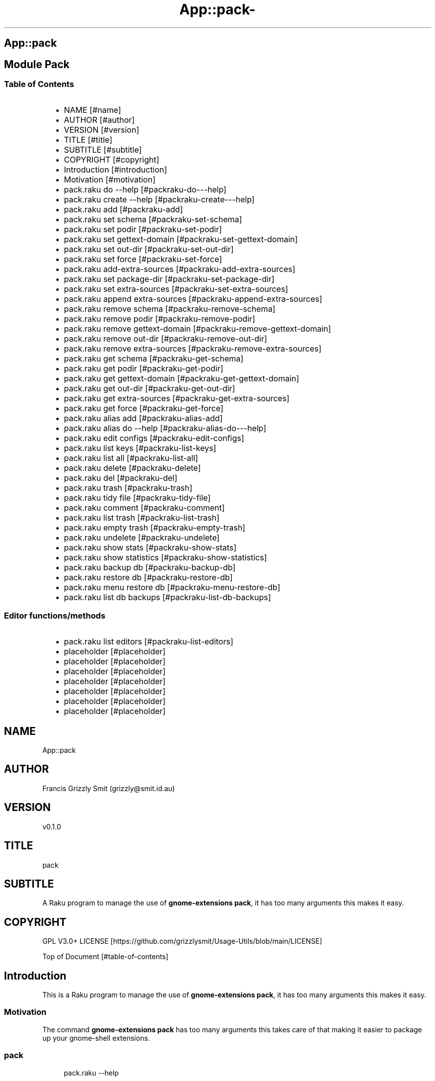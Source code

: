 .\" Automatically generated by Pod::To::Man 1.2.1
.\"
.pc
.TH App::pack- 1 "2025-07-05" "rakudo (2025.05)" "User Contributed Raku Documentation"
.SH App::pack
.SH Module Pack
.SS Table of Contents
.RS 2n
.IP \(bu 2m
NAME [#name]
.RE
.RS 2n
.IP \(bu 2m
AUTHOR [#author]
.RE
.RS 2n
.IP \(bu 2m
VERSION [#version]
.RE
.RS 2n
.IP \(bu 2m
TITLE [#title]
.RE
.RS 2n
.IP \(bu 2m
SUBTITLE [#subtitle]
.RE
.RS 2n
.IP \(bu 2m
COPYRIGHT [#copyright]
.RE
.RS 2n
.IP \(bu 2m
Introduction [#introduction]
.RE
.RS 2n
.IP \(bu 2m
Motivation [#motivation]
.RE
.RS 2n
.IP \(bu 2m
pack\&.raku do \-\-help [#packraku-do---help]
.RE
.RS 2n
.IP \(bu 2m
pack\&.raku create \-\-help [#packraku-create---help]
.RE
.RS 2n
.IP \(bu 2m
pack\&.raku add [#packraku-add]
.RE
.RS 2n
.IP \(bu 2m
pack\&.raku set schema [#packraku-set-schema]
.RE
.RS 2n
.IP \(bu 2m
pack\&.raku set podir [#packraku-set-podir]
.RE
.RS 2n
.IP \(bu 2m
pack\&.raku set gettext\-domain [#packraku-set-gettext-domain]
.RE
.RS 2n
.IP \(bu 2m
pack\&.raku set out\-dir [#packraku-set-out-dir]
.RE
.RS 2n
.IP \(bu 2m
pack\&.raku set force [#packraku-set-force]
.RE
.RS 2n
.IP \(bu 2m
pack\&.raku add\-extra\-sources [#packraku-add-extra-sources]
.RE
.RS 2n
.IP \(bu 2m
pack\&.raku set package\-dir [#packraku-set-package-dir]
.RE
.RS 2n
.IP \(bu 2m
pack\&.raku set extra\-sources [#packraku-set-extra-sources]
.RE
.RS 2n
.IP \(bu 2m
pack\&.raku append extra\-sources [#packraku-append-extra-sources]
.RE
.RS 2n
.IP \(bu 2m
pack\&.raku remove schema [#packraku-remove-schema]
.RE
.RS 2n
.IP \(bu 2m
pack\&.raku remove podir [#packraku-remove-podir]
.RE
.RS 2n
.IP \(bu 2m
pack\&.raku remove gettext\-domain [#packraku-remove-gettext-domain]
.RE
.RS 2n
.IP \(bu 2m
pack\&.raku remove out\-dir [#packraku-remove-out-dir]
.RE
.RS 2n
.IP \(bu 2m
pack\&.raku remove extra\-sources [#packraku-remove-extra-sources]
.RE
.RS 2n
.IP \(bu 2m
pack\&.raku get schema [#packraku-get-schema]
.RE
.RS 2n
.IP \(bu 2m
pack\&.raku get podir [#packraku-get-podir]
.RE
.RS 2n
.IP \(bu 2m
pack\&.raku get gettext\-domain [#packraku-get-gettext-domain]
.RE
.RS 2n
.IP \(bu 2m
pack\&.raku get out\-dir [#packraku-get-out-dir]
.RE
.RS 2n
.IP \(bu 2m
pack\&.raku get extra\-sources [#packraku-get-extra-sources]
.RE
.RS 2n
.IP \(bu 2m
pack\&.raku get force [#packraku-get-force]
.RE
.RS 2n
.IP \(bu 2m
pack\&.raku alias add [#packraku-alias-add]
.RE
.RS 2n
.IP \(bu 2m
pack\&.raku alias do \-\-help [#packraku-alias-do---help]
.RE
.RS 2n
.IP \(bu 2m
pack\&.raku edit configs [#packraku-edit-configs]
.RE
.RS 2n
.IP \(bu 2m
pack\&.raku list keys [#packraku-list-keys]
.RE
.RS 2n
.IP \(bu 2m
pack\&.raku list all [#packraku-list-all]
.RE
.RS 2n
.IP \(bu 2m
pack\&.raku delete [#packraku-delete]
.RE
.RS 2n
.IP \(bu 2m
pack\&.raku del [#packraku-del]
.RE
.RS 2n
.IP \(bu 2m
pack\&.raku trash [#packraku-trash]
.RE
.RS 2n
.IP \(bu 2m
pack\&.raku tidy file [#packraku-tidy-file]
.RE
.RS 2n
.IP \(bu 2m
pack\&.raku comment [#packraku-comment]
.RE
.RS 2n
.IP \(bu 2m
pack\&.raku list trash [#packraku-list-trash]
.RE
.RS 2n
.IP \(bu 2m
pack\&.raku empty trash [#packraku-empty-trash]
.RE
.RS 2n
.IP \(bu 2m
pack\&.raku undelete [#packraku-undelete]
.RE
.RS 2n
.IP \(bu 2m
pack\&.raku show stats [#packraku-show-stats]
.RE
.RS 2n
.IP \(bu 2m
pack\&.raku show statistics [#packraku-show-statistics]
.RE
.RS 2n
.IP \(bu 2m
pack\&.raku backup db [#packraku-backup-db]
.RE
.RS 2n
.IP \(bu 2m
pack\&.raku restore db [#packraku-restore-db]
.RE
.RS 2n
.IP \(bu 2m
pack\&.raku menu restore db [#packraku-menu-restore-db]
.RE
.RS 2n
.IP \(bu 2m
pack\&.raku list db backups [#packraku-list-db-backups]
.RE
.SS Editor functions/methods
.RS 2n
.IP \(bu 2m
pack\&.raku list editors [#packraku-list-editors]
.RE
.RS 2n
.IP \(bu 2m
placeholder [#placeholder]
.RE
.RS 2n
.IP \(bu 2m
placeholder [#placeholder]
.RE
.RS 2n
.IP \(bu 2m
placeholder [#placeholder]
.RE
.RS 2n
.IP \(bu 2m
placeholder [#placeholder]
.RE
.RS 2n
.IP \(bu 2m
placeholder [#placeholder]
.RE
.RS 2n
.IP \(bu 2m
placeholder [#placeholder]
.RE
.RS 2n
.IP \(bu 2m
placeholder [#placeholder]
.RE
.SH "NAME"
App::pack 
.SH "AUTHOR"
Francis Grizzly Smit (grizzly@smit\&.id\&.au)
.SH "VERSION"
v0\&.1\&.0
.SH "TITLE"
pack
.SH "SUBTITLE"
A Raku program to manage the use of \fBgnome\-extensions pack\fR, it has too many arguments this makes it easy\&.
.SH "COPYRIGHT"
GPL V3\&.0+ LICENSE [https://github.com/grizzlysmit/Usage-Utils/blob/main/LICENSE]

Top of Document [#table-of-contents]
.SH Introduction

This is a Raku program to manage the use of \fBgnome\-extensions pack\fR, it has too many arguments this makes it easy\&. 
.SS Motivation

The command \fBgnome\-extensions pack\fR has too many arguments this takes care of that making it easier to package up your gnome\-shell extensions\&. 
.SS pack

.RS 4m
.EX
pack\&.raku \-\-help

Usage:
  pack\&.raku do <dir>  [<dirs> \&.\&.\&.] [\-f|\-\-force] [\-c|\-\-command=<Str>] [\-q|\-\-quiet|\-\-silent]
  pack\&.raku create <package\-dir>  [<extra\-sources> \&.\&.\&.] [\-s|\-\-schema=<Str>] [\-p|\-\-podir=<Str>] [\-g|\-\-gettext\-domain=<Str>] [\-o|\-\-out\-dir=<Str>] [\-f|\-\-force]
  pack\&.raku add <package\-dir>  [<extra\-sources> \&.\&.\&.] [\-s|\-\-schema=<Str>] [\-p|\-\-podir=<Str>] [\-g|\-\-gettext\-domain=<Str>] [\-o|\-\-out\-dir=<Str>] [\-f|\-\-force] [\-F|\-\-stomp\-force] [\-S|\-\-stomp]
  pack\&.raku set schema <package\-dir> <schema\-value>
  pack\&.raku set podir <package\-dir> <podir\-value>
  pack\&.raku set gettext\-domain <package\-dir> <gettext\-domain\-value>
  pack\&.raku set out\-dir <package\-dir> <out\-dir\-value>
  pack\&.raku set force <package\-dir> <force\-value>
  pack\&.raku add\-extra\-sources <package\-dir>  [<extra\-sources> \&.\&.\&.]
  pack\&.raku set package\-dir <package\-dir> <package\-dir\-value>
  pack\&.raku set extra\-sources <package\-dir>  [<extra\-sources> \&.\&.\&.]
  pack\&.raku append extra\-sources <package\-dir>  [<extra\-sources> \&.\&.\&.]
  pack\&.raku remove schema <package\-dir>
  pack\&.raku remove podir <package\-dir>
  pack\&.raku remove gettext\-domain <package\-dir>
  pack\&.raku remove out\-dir <package\-dir>
  pack\&.raku remove extra\-sources <package\-dir>
  pack\&.raku get schema <package\-dir>
  pack\&.raku get podir <package\-dir>
  pack\&.raku get gettext\-domain <package\-dir>
  pack\&.raku get out\-dir <package\-dir>
  pack\&.raku get extra\-sources <package\-dir>
  pack\&.raku get force <package\-dir>
  pack\&.raku get package\-dir <package\-dir>
  pack\&.raku alias add <key> <target>   [\-s|\-\-set|\-\-force] [\-c|\-\-comment=<Str>]
  pack\&.raku alias do <key>  [<keys> \&.\&.\&.] [\-f|\-\-force] [\-c|\-\-command=<Str>] [\-q|\-\-quiet|\-\-silent]
  pack\&.raku edit configs
  pack\&.raku list keys  [<prefix>]  [\-c|\-\-color|\-\-colour] [\-s|\-\-syntax] [\-l|\-\-page\-length[=Int]] [\-p|\-\-pattern=<Str>] [\-e|\-\-ecma\-pattern=<Str>]
  pack\&.raku list all  [<prefix>]  [\-c|\-\-color|\-\-colour] [\-s|\-\-syntax] [\-l|\-\-page\-length[=Int]] [\-p|\-\-pattern=<Str>] [\-e|\-\-ecma\-pattern=<Str>]
  pack\&.raku delete   [<keys> \&.\&.\&.] [\-d|\-\-delete|\-\-do\-not\-trash]
  pack\&.raku del   [<keys> \&.\&.\&.] [\-d|\-\-delete|\-\-do\-not\-trash]
  pack\&.raku trash   [<keys> \&.\&.\&.]
  pack\&.raku tidy file
  pack\&.raku comment <key> <comment>   [\-k|\-\-kind=<Str where \{ \&.\&.\&. } >]
  pack\&.raku list trash  [<prefix>]  [\-c|\-\-color|\-\-colour] [\-s|\-\-syntax] [\-l|\-\-page\-length[=Int]] [\-p|\-\-pattern=<Str>] [\-e|\-\-ecma\-pattern=<Str>]
  pack\&.raku empty trash
  pack\&.raku undelete   [<keys> \&.\&.\&.]
  pack\&.raku show stats  [<prefix>]  [\-c|\-\-color|\-\-colour] [\-s|\-\-syntax] [\-p|\-\-pattern=<Str>] [\-e|\-\-ecma\-pattern=<Str>]
  pack\&.raku show statistics  [<prefix>]  [\-c|\-\-color|\-\-colour] [\-s|\-\-syntax] [\-p|\-\-pattern=<Str>] [\-e|\-\-ecma\-pattern=<Str>]
  pack\&.raku backup db    [\-w|\-\-win\-format|\-\-use\-windows\-formatting]
  pack\&.raku restore db  [<restore\-from>]
  pack\&.raku menu restore db  [<message>]  [\-c|\-\-color|\-\-colour] [\-s|\-\-syntax]
  pack\&.raku list db backups  [<prefix>]  [\-c|\-\-color|\-\-colour] [\-s|\-\-syntax] [\-l|\-\-page\-length[=Int]] [\-p|\-\-pattern=<Str>] [\-e|\-\-ecma\-pattern=<Str>]
  pack\&.raku list editors    [\-f|\-\-prefix=<Str>] [\-c|\-\-color|\-\-colour] [\-s|\-\-syntax] [\-l|\-\-page\-length[=Int]] [\-p|\-\-pattern=<Str>] [\-e|\-\-ecma\-pattern=<Str>]
  pack\&.raku editors stats  [<prefix>]  [\-c|\-\-color|\-\-colour] [\-s|\-\-syntax] [\-l|\-\-page\-length[=Int]] [\-p|\-\-pattern=<Str>] [\-e|\-\-ecma\-pattern=<Str>]
  pack\&.raku list editors backups  [<prefix>]  [\-c|\-\-color|\-\-colour] [\-s|\-\-syntax] [\-l|\-\-page\-length[=Int]] [\-p|\-\-pattern=<Str>] [\-e|\-\-ecma\-pattern=<Str>]
  pack\&.raku backup editors    [\-w|\-\-use\-windows\-formatting]
  pack\&.raku restore editors <restore\-from>
  pack\&.raku set editor <editor> [<comment>]
  pack\&.raku set override GUI_EDITOR <value> [<comment>]
  pack\&.raku menu restore editors  [<message>]  [\-c|\-\-color|\-\-colour] [\-s|\-\-syntax]


.EE
.RE
.SH pack\&.raku do \-\-help

.RS 4m
.EX
pack\&.raku do \-\-help

Usage:
  pack\&.raku do <dir> [<dirs> \&.\&.\&.] [\-f|\-\-force] [\-c|\-\-command=<Str>] [\-q|\-\-quiet|\-\-silent]

L<Table of Contents|#table\-of\-contents>


.EE
.RE
.P
Where
.RS 2n
.IP \(bu 2m
dir is a directory containing a \fBgnome\-shell\fR plugin
.RE
.RS 2n
.IP \(bu 2m
assumes that the directory contains a \&.pack_args\&.json file which containes all the arguments for \fBgnome\-extensions pack\fR\&.
.RE
.RS 2n
.IP \(bu 2m
\fB[dirs \&.\&.\&.]\fR a list of aditional directories containing \fBgnome\-shell\fR plugins same as dir\&.
.RE
.RS 2n
.IP \(bu 2m
\fB[\-f|\-\-force]\fR overrides the force parameter in every \&.pack_args\&.json\&.
.RE
.RS 2n
.IP \(bu 2m
\fB[\-c|\-\-command=<Str>]\fR overrides the command to list the current directory it is asummed this is the same as the output directory for all the plugins\&.
.RE
.RS 2n
.IP \(bu 2m
the default is \fBls \-Flaghi \-\-color=always\fR this can be overriden by the value of the \fBLS_CMD\fR environment variable but the command\-line value overrides both\&.
.RE
.RS 2n
.IP \(bu 2m
\fB[\-q|\-\-quiet|\-\-silent]\fR if present then all non\-error output is suppressed\&.
.RE

Table of Contents [#table-of-contents]
.SH pack\&.raku create \-\-help

.RS 4m
.EX
Usage:
  pack\&.raku create <package\-dir> [<extra\-sources> \&.\&.\&.] [\-s|\-\-schema=<Str>] [\-p|\-\-podir=<Str>] [\-g|\-\-gettext\-domain=<Str>] [\-o|\-\-out\-dir=<Str>] [\-f|\-\-force]


.EE
.RE
.P
Create the \&.pack_args\&.json file\&.

Where
.RS 2n
.IP \(bu 2m
\fB<package\-dir>\fR Directory containing plugin\&.
.RE
.RS 2n
.IP \(bu 2m
\fB[<extra\-sources> \&.\&.\&.]\fR A list of extra files to add to the package\&.
.RE
.RS 2n
.IP \(bu 2m
\fB[\-s|\-\-schema=<Str>]\fR The path to the schema file\&.
.RE
.RS 2n
.IP \(bu 2m
\fB[\-p|\-\-podir=<Str>]\fR The path to the po files\&.
.RE
.RS 2n
.IP \(bu 2m
\fB[\-g|\-\-gettext\-domain=<Str>]\fR The gettext domain\&.
.RE
.RS 2n
.IP \(bu 2m
\fB[\-o|\-\-out\-dir=<Str>]\fR The directory to place the package file in\&.
.RE
.RS 2n
.IP \(bu 2m
\fB[\-f|\-\-force]\fR set the force option\&.
.RE

Table of Contents [#table-of-contents]
.SH pack\&.raku add

.RS 4m
.EX
pack\&.raku add \-\-help

Usage:
  pack\&.raku add <package\-dir> [<extra\-sources> \&.\&.\&.] [\-s|\-\-schema=<Str>] [\-p|\-\-podir=<Str>] [\-g|\-\-gettext\-domain=<Str>] [\-o|\-\-out\-dir=<Str>] [\-f|\-\-force] [\-F|\-\-stomp\-force] [\-S|\-\-stomp]


.EE
.RE
.P
Modifiy add to the \&.pack_args\&.json file\&.

Where
.RS 2n
.IP \(bu 2m
\fB<package\-dir>\fR Directory containing plugin\&.
.RE
.RS 2n
.IP \(bu 2m
\fB[<extra\-sources> \&.\&.\&.]\fR A list of extra files to add to the package\&.
.RE
.RS 2n
.IP \(bu 2m
\fB[\-s|\-\-schema=<Str>]\fR The path to the schema file\&.
.RE
.RS 2n
.IP \(bu 2m
\fB[\-p|\-\-podir=<Str>]\fR The path to the po files\&.
.RE
.RS 2n
.IP \(bu 2m
\fB[\-g|\-\-gettext\-domain=<Str>]\fR The gettext domain\&.
.RE
.RS 2n
.IP \(bu 2m
\fB[\-o|\-\-out\-dir=<Str>]\fR The directory to place the package file in\&.
.RE
.RS 2n
.IP \(bu 2m
\fB[\-f|\-\-force]\fR set the force option\&.
.RE
.RS 2n
.IP \(bu 2m
\fB[\-F|\-\-stomp\-force]\fR If present then the value of \-\-force wins regradless\&.
.RE
.RS 2n
.IP \(bu 2m
\fB[\-S|\-\-stomp]\fR If present then @extra\-sources stomps on whatever was before otherwise they are spliced together\&.
.RE

Table of Contents [#table-of-contents]
.SH pack\&.raku set schema

.RS 4m
.EX
pack\&.raku set schema \-\-help

Usage:
  pack\&.raku set schema <package\-dir> <schema\-value>


.EE
.RE
.P
Set the value of schema in \fB<package\-dir>/\&.pack_args\&.json\fR

Where
.RS 2n
.IP \(bu 2m
\fB<package\-dir>\fR Directory containing plugin\&.
.RE
.RS 2n
.IP \(bu 2m
\fB<schema\-value>\fR new value of schema\&.
.RE

Table of Contents [#table-of-contents]
.SH pack\&.raku set podir

.RS 4m
.EX
pack\&.raku set podir \-\-help

Usage:
  pack\&.raku set podir <package\-dir> <podir\-value>


.EE
.RE
.P
Set the value of podir in \fB<package\-dir>/\&.pack_args\&.json\fR

Where
.RS 2n
.IP \(bu 2m
\fB<package\-dir>\fR Directory containing plugin\&.
.RE
.RS 2n
.IP \(bu 2m
\fB<podir\-value>\fR new value of podir\&.
.RE
.RS 2n
.IP \(bu 2m
podir is the path of the directory containing the po files\&.
.RE

Table of Contents [#table-of-contents]
.SH pack\&.raku set gettext\-domain

.RS 4m
.EX
pack\&.raku set gettext\-domain \-\-help

Usage:
  pack\&.raku set gettext\-domain <package\-dir> <gettext\-domain\-value>


.EE
.RE
.P
Set the value of gettext\-domain in \fB<package\-dir>/\&.pack_args\&.json\fR

Where
.RS 2n
.IP \(bu 2m
\fB<package\-dir>\fR Directory containing plugin\&.
.RE
.RS 2n
.IP \(bu 2m
\fB<gettext\-domain\-value>\fR new value of gettext\-domain\&.
.RE

Table of Contents [#table-of-contents]
.SH pack\&.raku set out\-dir

.RS 4m
.EX
pack\&.raku set out\-dir \-\-help

Usage:
  pack\&.raku set out\-dir <package\-dir> <out\-dir\-value>


.EE
.RE
.P
Set the value of out\-dir in \fB<package\-dir>/\&.pack_args\&.json\fR

Where
.RS 2n
.IP \(bu 2m
\fB<package\-dir>\fR Directory containing plugin\&.
.RE
.RS 2n
.IP \(bu 2m
\fB<out\-dir\-value>\fR new value of out\-dir\&.
.RE

Table of Contents [#table-of-contents]
.SH pack\&.raku set force

.RS 4m
.EX
pack\&.raku set force \-\-help

Usage:
  pack\&.raku set force <package\-dir> <force\-value>


.EE
.RE
.P
Set the value of force in \fB<package\-dir>/\&.pack_args\&.json\fR

Where
.RS 2n
.IP \(bu 2m
\fB<package\-dir>\fR Directory containing plugin\&.
.RE
.RS 2n
.IP \(bu 2m
\fB<force\-value>\fR new value of force\&.
.RE

Table of Contents [#table-of-contents]
.SH pack\&.raku add\-extra\-sources

.RS 4m
.EX
pack\&.raku add\-extra\-sources \-\-help

Usage:
  pack\&.raku add\-extra\-sources <package\-dir> [<extra\-sources> \&.\&.\&.]


.EE
.RE
.P
Add to the value of extra\-sources in \fB<package\-dir>/\&.pack_args\&.json\fR

Where
.RS 2n
.IP \(bu 2m
\fB<package\-dir>\fR Directory containing plugin\&.
.RE
.RS 2n
.IP \(bu 2m
\fB[<extra\-sources> \&.\&.\&.]\fR additional extra\-sources\&.
.RE

Table of Contents [#table-of-contents]
.SH pack\&.raku set package\-dir

.RS 4m
.EX
pack\&.raku set package\-dir \-\-help

Usage:
  pack\&.raku set package\-dir <package\-dir> <package\-dir\-value>


.EE
.RE
.P
Set the value of package\-dir in \fB<package\-dir>/\&.pack_args\&.json\fR

Where
.RS 2n
.IP \(bu 2m
\fB<package\-dir>\fR Directory containing plugin\&.
.RE
.RS 2n
.IP \(bu 2m
\fB<package\-dir\-value>\fR new value of package\-dir\&.
.RE
.RS 2n
.IP \(bu 2m
probably useless as \fB<package\-dir>\fR and \fB<package\-dir\-value>\fR are to be expected to be the same generally, but if needed it's here\&.
.RE

Table of Contents [#table-of-contents]
.SH pack\&.raku set extra\-sources

.RS 4m
.EX
pack\&.raku set extra\-sources \-\-help

Usage:
  pack\&.raku set extra\-sources <package\-dir> [<extra\-sources> \&.\&.\&.]


.EE
.RE
.P
Set the value of extra\-sources in \fB<package\-dir>/\&.pack_args\&.json\fR

Where
.RS 2n
.IP \(bu 2m
\fB<package\-dir>\fR Directory containing plugin\&.
.RE
.RS 2n
.IP \(bu 2m
\fB[<extra\-sources> \&.\&.\&.]\fR new value of extra\-sources\&.
.RE

Table of Contents [#table-of-contents]
.SH pack\&.raku append extra\-sources

.RS 4m
.EX
pack\&.raku append extra\-sources \-\-help

Usage:
  pack\&.raku append extra\-sources <package\-dir> [<extra\-sources> \&.\&.\&.]


.EE
.RE
.P
Append \fB[<extra\-sources> \&.\&.\&.]\fR to the value of extra\-sources in \fB<package\-dir>/\&.pack_args\&.json\fR

Where
.RS 2n
.IP \(bu 2m
\fB<package\-dir>\fR Directory containing plugin\&.
.RE
.RS 2n
.IP \(bu 2m
\fB[<extra\-sources> \&.\&.\&.]\fR value to append to extra\-sources\&.
.RE

Table of Contents [#table-of-contents]
.SH pack\&.raku remove schema

.RS 4m
.EX
pack\&.raku remove schema \-\-help

Usage:
  pack\&.raku remove schema <package\-dir>


.EE
.RE
.P
Remove the value of schema in \fB<package\-dir>/\&.pack_args\&.json\fR

Where
.RS 2n
.IP \(bu 2m
\fB<package\-dir>\fR Directory containing plugin\&.
.RE

Table of Contents [#table-of-contents]
.SH pack\&.raku remove podir

.RS 4m
.EX
pack\&.raku remove podir \-\-help

Usage:
  pack\&.raku remove podir <package\-dir>


.EE
.RE
.P
Remove the value of podir in \fB<package\-dir>/\&.pack_args\&.json\fR

Where
.RS 2n
.IP \(bu 2m
\fB<package\-dir>\fR Directory containing plugin\&.
.RE

Table of Contents [#table-of-contents]
.SH pack\&.raku remove gettext\-domain

.RS 4m
.EX
pack\&.raku remove gettext\-domain \-\-help

Usage:
  pack\&.raku remove gettext\-domain <package\-dir>


.EE
.RE
.P
Remove the value of gettext\-domain in \fB<package\-dir>/\&.pack_args\&.json\fR

Where
.RS 2n
.IP \(bu 2m
\fB<package\-dir>\fR Directory containing plugin\&.
.RE

Table of Contents [#table-of-contents]
.SH pack\&.raku remove out\-dir

.RS 4m
.EX
pack\&.raku remove out\-dir \-\-help

Usage:
  pack\&.raku remove out\-dir <package\-dir>


.EE
.RE
.P
Remove the value of out\-dir in \fB<package\-dir>/\&.pack_args\&.json\fR

Where
.RS 2n
.IP \(bu 2m
\fB<package\-dir>\fR Directory containing plugin\&.
.RE

Table of Contents [#table-of-contents]
.SH pack\&.raku remove extra\-sources

.RS 4m
.EX
pack\&.raku remove extra\-sources \-\-help

Usage:
  pack\&.raku remove extra\-sources <package\-dir>


.EE
.RE
.P
Truncate the value of extra\-sources in \fB<package\-dir>/\&.pack_args\&.json\fR

Where
.RS 2n
.IP \(bu 2m
\fB<package\-dir>\fR Directory containing plugin\&.
.RE

Table of Contents [#table-of-contents]
.SH pack\&.raku get schema

.RS 4m
.EX
pack\&.raku get schema \-\-help

Usage:
  pack\&.raku get schema <package\-dir>


.EE
.RE
.P
Get the value of schema in \fB<package\-dir>/\&.pack_args\&.json\fR

Where
.RS 2n
.IP \(bu 2m
\fB<package\-dir>\fR Directory containing plugin\&.
.RE

Table of Contents [#table-of-contents]
.SH pack\&.raku get podir

.RS 4m
.EX
pack\&.raku get podir \-\-help

Usage:
  pack\&.raku get podir <package\-dir>


.EE
.RE
.P
Get the value of podir in \fB<package\-dir>/\&.pack_args\&.json\fR
.RS 2n
.IP \(bu 2m
\fBNB: podir is the path to the directory containing the po files\&.\fR
.RE

Where
.RS 2n
.IP \(bu 2m
\fB<package\-dir>\fR Directory containing plugin\&.
.RE

Table of Contents [#table-of-contents]
.SH pack\&.raku get gettext\-domain

.RS 4m
.EX
pack\&.raku get gettext\-domain \-\-help

Usage:
  pack\&.raku get gettext\-domain <package\-dir>


.EE
.RE
.P
Get the value of gettext\-domain in \fB<package\-dir>/\&.pack_args\&.json\fR

Where
.RS 2n
.IP \(bu 2m
\fB<package\-dir>\fR Directory containing plugin\&.
.RE

Table of Contents [#table-of-contents]
.SH pack\&.raku get out\-dir

.RS 4m
.EX
pack\&.raku get out\-dir \-\-help

Usage:
  pack\&.raku get out\-dir <package\-dir>


.EE
.RE
.P
Get the value of out\-dir in \fB<package\-dir>/\&.pack_args\&.json\fR

Where
.RS 2n
.IP \(bu 2m
\fB<package\-dir>\fR Directory containing plugin\&.
.RE

Table of Contents [#table-of-contents]
.SH pack\&.raku get extra\-sources

.RS 4m
.EX
pack\&.raku get extra\-sources \-\-help

Usage:
  pack\&.raku get extra\-sources <package\-dir>


.EE
.RE
.P
Get the value of extra\-sources in \fB<package\-dir>/\&.pack_args\&.json\fR

Where
.RS 2n
.IP \(bu 2m
\fB<package\-dir>\fR Directory containing plugin\&.
.RE

Table of Contents [#table-of-contents]
.SH pack\&.raku get force

.RS 4m
.EX
pack\&.raku get force \-\-help

Usage:
  pack\&.raku get force <package\-dir>


.EE
.RE
.P
Get the value of force in \fB<package\-dir>/\&.pack_args\&.json\fR

Where
.RS 2n
.IP \(bu 2m
\fB<package\-dir>\fR Directory containing plugin\&.
.RE

Table of Contents [#table-of-contents]
.SH pack\&.raku alias add

.RS 4m
.EX
pack\&.raku alias add \-\-help

Usage:
  pack\&.raku alias add <key> <target>  [\-s|\-\-set|\-\-force] [\-c|\-\-comment=<Str>]


.EE
.RE
.P
Where 
.RS 2n
.IP \(bu 2m
\fB<key>\fR is a faily arbitray key\&.
.RE
.RS 2n
.IP \(bu 2m
\fB<target>\fR is a path to a directory containing a \fBgnome\-shell\fR plugin\&.
.RE
.RS 2n
.IP \(bu 2m
\fB[\-s|\-\-set|\-\-force]\fR if present then add the key directory pair even if it requires overwriting an existing entry\&.
.RE
.RS 2n
.IP \(bu 2m
\fB[\-c|\-\-comment=<Str>]\fR A comment to describe the key directory pair\&.
.RE

Table of Contents [#table-of-contents]
.SH pack\&.raku alias do \-\-help

.RS 4m
.EX
Usage:
  pack\&.raku alias do <key> [<keys> \&.\&.\&.] [\-f|\-\-force] [\-c|\-\-command=<Str>] [\-q|\-\-quiet|\-\-silent]


.EE
.RE
.P
Where
.RS 2n
.IP \(bu 2m
key is a key pointing to a directory in the directory database containing a \fBgnome\-shell\fR plugin
.RE
.RS 2n
.IP \(bu 2m
assumes that the directory contains a \&.pack_args\&.json file which containes all the arguments for \fBgnome\-extensions pack\fR\&.
.RE
.RS 2n
.IP \(bu 2m
\fB[keys \&.\&.\&.]\fR a list of aditional keys pointing to directories in the directory database containing \fBgnome\-shell\fR plugins same as key\&.
.RE
.RS 2n
.IP \(bu 2m
\fB[\-f|\-\-force]\fR overrides the force parameter in every \&.pack_args\&.json\&.
.RE
.RS 2n
.IP \(bu 2m
\fB[\-c|\-\-command=<Str>]\fR overrides the command to list the current directory it is asummed this is the same as the output directory for all the plugins\&.
.RE
.RS 2n
.IP \(bu 2m
the default is \fBls \-Flaghi \-\-color=always\fR this can be overriden by the value of the \fBLS_CMD\fR environment variable but the command\-line value overrides both\&.
.RE
.RS 2n
.IP \(bu 2m
\fB[\-q|\-\-quiet|\-\-silent]\fR if present then all non\-error output is suppressed\&.
.RE

Table of Contents [#table-of-contents]
.SH pack\&.raku edit configs

.RS 4m
.EX
pack\&.raku edit configs \-\-help

Usage:
  pack\&.raku edit configs


.EE
.RE
.P
Open all configuration files for editing, avoid for expert use only and there are better ways, mostly\&.

Table of Contents [#Table-of-Contents]
.SH pack\&.raku list keys

.RS 4m
.EX
pack\&.raku list keys \-\-help

Usage:
  pack\&.raku list keys [<prefix>]  [\-c|\-\-color|\-\-colour] [\-s|\-\-syntax] [\-l|\-\-page\-length[=Int]] [\-p|\-\-pattern=<Str>] [\-e|\-\-ecma\-pattern=<Str>]


.EE
.RE
.P
Where
.RS 2n
.IP \(bu 2m
\fB[<prefix>]\fR If present then search for keys starting with the string value\&.
.RE
.RS 2n
.IP \(bu 2m
\fB[\-c|\-\-color|\-\-colour]\fR If present then show with ANSI colours\&.
.RE
.RS 2n
.IP \(bu 2m
\fB[\-s|\-\-syntax]\fR If present will override colour setting and display with syntax highlighted colours\&.
.RE
.RS 2n
.IP \(bu 2m
\fB[\-l|\-\-page\-length[=Int]]\fR Set the page length before headers are re\-shown\&.
.RE
.RS 2n
.IP \(bu 2m
\fB[\-p|\-\-pattern=<Str>]\fR A Raku regex to use to search for the matching keys\&.
.RE
.RS 2n
.IP \(bu 2m
\fB[\-e|\-\-ecma\-pattern=<Str>]\fR A ECMA262Regex regex to use to search for the matching keys\&.
.RE
.RS 2n
.IP \(bu 2m
\fBNB: uses a imperfect library to convert the EMCA262Regex to a Raku one\&.\fR 
.RE

List all or a subset of the keys avaiable\&.

Table of Contents [#table-of-contents]
.SH pack\&.raku list all

.RS 4m
.EX
pack\&.raku list all \-\-help

Usage:
  pack\&.raku list all [<prefix>]  [\-c|\-\-color|\-\-colour] [\-s|\-\-syntax] [\-l|\-\-page\-length[=Int]] [\-p|\-\-pattern=<Str>] [\-e|\-\-ecma\-pattern=<Str>]


.EE
.RE
.P
List the keys in the database\&.

Where
.RS 2n
.IP \(bu 2m
\fB[<prefix>]\fR If present then search for keys, directories or comments starting with the string value\&.
.RE
.RS 2n
.IP \(bu 2m
\fB[\-c|\-\-color|\-\-colour]\fR If present then show with ANSI colours\&.
.RE
.RS 2n
.IP \(bu 2m
\fB[\-s|\-\-syntax]\fR If present will override colour setting and display with syntax highlighted colours\&.
.RE
.RS 2n
.IP \(bu 2m
\fB[\-l|\-\-page\-length[=Int]]\fR Set the page length before headers are re\-shown\&.
.RE
.RS 2n
.IP \(bu 2m
\fB[\-p|\-\-pattern=<Str>]\fR A raku regex to use to search for the matching keys, directories or comments\&.
.RE
.RS 2n
.IP \(bu 2m
\fB[\-e|\-\-ecma\-pattern=<Str>]\fR A ECMA262Regex regex to use to search for the matching keys, directories or comments\&.
.RE
.RS 2n
.IP \(bu 2m
\fBNB:\fR uses a imperfect library to convert the EMCA262Regex to a raku one\&.
.RE

List all or a subset of the keys avaiable\&.

Table of Contents [#table-of-contents]
.SH pack\&.raku delete

.RS 4m
.EX
pack\&.raku delete \-\-help

Usage:
  pack\&.raku delete [<keys> \&.\&.\&.] [\-d|\-\-delete|\-\-do\-not\-trash]


.EE
.RE
.P
Delete the specified key/directory paths from the database\&.

Where
.RS 2n
.IP \(bu 2m
\fB[<keys> \&.\&.\&.]\fR the keys of the key/directory pairs that you want to delete\&.
.RE
.RS 2n
.IP \(bu 2m
\fB[\-d|\-\-delete|\-\-do\-not\-trash]\fR If true then actually delete otherwise trash\&.
.RE
.RS 2n
.IP \(bu 2m
Trash means keep record but commented out\&.
.RE

Table of Contents [#table-of-contents]
.SH pack\&.raku del

.RS 4m
.EX
pack\&.raku delete \-\-help

Usage:
  pack\&.raku del [<keys> \&.\&.\&.] [\-d|\-\-delete|\-\-do\-not\-trash]


.EE
.RE
.P
Delete the specified key/directory paths from the database\&.
.RS 2n
.IP \(bu 2m
\fBNB: alias for delete\fR
.RE

Where
.RS 2n
.IP \(bu 2m
\fB[<keys> \&.\&.\&.]\fR the keys of the key/directory pairs that you want to delete\&.
.RE
.RS 2n
.IP \(bu 2m
\fB[\-d|\-\-delete|\-\-do\-not\-trash]\fR If true then actually delete otherwise trash\&.
.RE
.RS 2n
.IP \(bu 2m
Trash means keep record but commented out\&.
.RE

Table of Contents [#table-of-contents]
.SH pack\&.raku trash

.RS 4m
.EX
pack\&.raku delete \-\-help

Usage:
  pack\&.raku delete [<keys> \&.\&.\&.]


.EE
.RE
.P
Trash the specified key/directory paths from the database\&.

Where
.RS 2n
.IP \(bu 2m
\fB[<keys> \&.\&.\&.]\fR the keys of the key/directory pairs that you want to trash\&.
.RE

Table of Contents [#table-of-contents]
.SH pack\&.raku tidy file

.RS 4m
.EX
pack\&.raku tidy file \-\-help

Usage:
  pack\&.raku tidy file


.EE
.RE
.P
Tidy up the database file\&.
.RS 2n
.IP \(bu 2m
Pointless really just for when your feeling OCD\&.
.RE

Table of Contents [#table-of-contents]
.SH pack\&.raku comment

.RS 4m
.EX
pack\&.raku comment \-\-help

Usage:
  pack\&.raku comment <key> <comment>  [\-k|\-\-kind=<Str where \{ \&.\&.\&. } >]


.EE
.RE
.P
Add a comment to an entry\&.
.RS 2n
.IP \(bu 2m
\fB<key>\fR The key of the record to add the comment to\&.
.RE
.RS 2n
.IP \(bu 2m
\fB<comment>\fR The comment\&.
.RE
.RS 2n
.IP \(bu 2m
\fB[\-k|\-\-kind=<Str where \{ \&.\&.\&. } >]\fR The kind of record to add the comment to\&.
.RE
.RS 2n
.IP \(bu 2m
the possible values of $kind are one of ('neither', 'normal', 'commented', 'both')\&.
.RE
.RS 2n
.IP \(bu 2m
default value is 'normal'\&.
.RE

Table of Contents [#table-of-contents]
.SH pack\&.raku list trash

.RS 4m
.EX
pack\&.raku list trash \-\-help

Usage:
  pack\&.raku list trash [<prefix>]  [\-c|\-\-color|\-\-colour] [\-s|\-\-syntax] [\-l|\-\-page\-length[=Int]] [\-p|\-\-pattern=<Str>] [\-e|\-\-ecma\-pattern=<Str>]


.EE
.RE
.P
List the trashed keys in the database\&.

Where
.RS 2n
.IP \(bu 2m
\fB[<prefix>]\fR If present then search for keys, directories or comments starting with the string value\&.
.RE
.RS 2n
.IP \(bu 2m
\fB[\-c|\-\-color|\-\-colour]\fR If present then show with ANSI colours\&.
.RE
.RS 2n
.IP \(bu 2m
\fB[\-s|\-\-syntax]\fR If present will override colour setting and display with syntax highlighted colours\&.
.RE
.RS 2n
.IP \(bu 2m
\fB[\-l|\-\-page\-length[=Int]]\fR Set the page length before headers are re\-shown\&.
.RE
.RS 2n
.IP \(bu 2m
\fB[\-p|\-\-pattern=<Str>]\fR A raku regex to use to search for the matching keys, directories or comments\&.
.RE
.RS 2n
.IP \(bu 2m
\fB[\-e|\-\-ecma\-pattern=<Str>]\fR A ECMA262Regex regex to use to search for the matching keys, directories or comments\&.
.RE
.RS 2n
.IP \(bu 2m
\fBNB:\fR uses a imperfect library to convert the EMCA262Regex to a raku one\&.
.RE

Table of Contents [#table-of-contents]
.SH pack\&.raku empty trash

.RS 4m
.EX
pack\&.raku empty trash \-\-help

Usage:
  pack\&.raku empty trash


.EE
.RE
.P
Delete all trashed/commented records\&.

Table of Contents [#table-of-contents]
.SH pack\&.raku undelete

.RS 4m
.EX
pack\&.raku undelete \-\-help

Usage:
  pack\&.raku undelete [<keys> \&.\&.\&.]


.EE
.RE
.P
Undelete the specified keys\&.
.RS 2n
.IP \(bu 2m
\fB[<keys> \&.\&.\&.]\fR The keys of the records to undelete\&.
.RE

Table of Contents [#table-of-contents]
.SH pack\&.raku show stats

.RS 4m
.EX
pack\&.raku show stats \-\-help

Usage:
  pack\&.raku show stats [<prefix>]  [\-c|\-\-color|\-\-colour] [\-s|\-\-syntax] [\-p|\-\-pattern=<Str>] [\-e|\-\-ecma\-pattern=<Str>]


.EE
.RE
.P
Show the stats for the database\&.

Where
.RS 2n
.IP \(bu 2m
\fB[<prefix>]\fR If present then search for keys starting with the string value\&.
.RE
.RS 2n
.IP \(bu 2m
\fB[\-c|\-\-color|\-\-colour]\fR If present then show with ANSI colours\&.
.RE
.RS 2n
.IP \(bu 2m
\fB[\-s|\-\-syntax]\fR If present will override colour setting and display with syntax highlighted colours\&.
.RE
.RS 2n
.IP \(bu 2m
\fB[\-p|\-\-pattern=<Str>]\fR A Raku regex to use to search for the matching keys\&.
.RE
.RS 2n
.IP \(bu 2m
\fB[\-e|\-\-ecma\-pattern=<Str>]\fR A ECMA262Regex regex to use to search for the matching keys\&.\&.
.RE
.RS 2n
.IP \(bu 2m
\fBNB: uses a imperfect library to convert the EMCA262Regex to a Raku one\&.\fR
.RE
.RS 2n
.IP \(bu 2m
\fBNB: pattern and ecma\-pattern search by the quantity keys, note the values\&.\fR
.RE

Table of Contents [#table-of-contents]
.SH pack\&.raku show statistics

.RS 4m
.EX
pack\&.raku show stats \-\-help

Usage:
  pack\&.raku show statistics [<prefix>]  [\-c|\-\-color|\-\-colour] [\-s|\-\-syntax] [\-p|\-\-pattern=<Str>] [\-e|\-\-ecma\-pattern=<Str>]


.EE
.RE
.P
Show the statistics for the database\&.
.RS 2n
.IP \(bu 2m
\fBalias for show stats\&.\fR
.RE

Where
.RS 2n
.IP \(bu 2m
\fB[<prefix>]\fR If present then search for keys starting with the string value\&.
.RE
.RS 2n
.IP \(bu 2m
\fB[\-c|\-\-color|\-\-colour]\fR If present then show with ANSI colours\&.
.RE
.RS 2n
.IP \(bu 2m
\fB[\-s|\-\-syntax]\fR If present will override colour setting and display with syntax highlighted colours\&.
.RE
.RS 2n
.IP \(bu 2m
\fB[\-p|\-\-pattern=<Str>]\fR A Raku regex to use to search for the matching keys\&.
.RE
.RS 2n
.IP \(bu 2m
\fB[\-e|\-\-ecma\-pattern=<Str>]\fR A ECMA262Regex regex to use to search for the matching keys\&.\&.
.RE
.RS 2n
.IP \(bu 2m
\fBNB: uses a imperfect library to convert the EMCA262Regex to a Raku one\&.\fR
.RE
.RS 2n
.IP \(bu 2m
\fBNB: pattern and ecma\-pattern search by the quantity keys, note the values\&.\fR
.RE

Table of Contents [#table-of-contents]
.SH pack\&.raku backup db

.RS 4m
.EX
pack\&.raku backup db \-\-help

Usage:
  pack\&.raku backup db  [\-w|\-\-win\-format|\-\-use\-windows\-formatting]


.EE
.RE
.P
Backup the db file\&.
.RS 2n
.IP \(bu 2m
\fB[\-w|\-\-win\-format|\-\-use\-windows\-formatting]\fR Use windows compatible file names for the backup file\&.
.RE
.RS 2n
.IP \(bu 2m
\fBNB:\fR The backup file looks like pack\&.p_ck\&.2025\-06\-02T00:02:07\&.886302+10:00 normally but if you use this option then it will be like pack\&.p_ck\&.2025\-07\-05T09\&.29\&.03·560644+10\&.00 as : is a special char in windows filename names\&.
.RE

Table of Contents [#table-of-contents]
.SH pack\&.raku restore db

.RS 4m
.EX
pack\&.raku restore db \-\-help

Usage:
  pack\&.raku restore db [<restore\-from>]


.EE
.RE
.P
Restore the db file from backup restore\-from\&.

Where
.RS 2n
.IP \(bu 2m
\fB[<restore\-from>]\fR A path to a restore file\&.
.RE

Table of Contents [#table-of-contents]
.SH pack\&.raku menu restore db

.RS 4m
.EX
pack\&.raku menu restore db \-\-help

Usage:
  pack\&.raku menu restore db [<message>]  [\-c|\-\-color|\-\-colour] [\-s|\-\-syntax]


.EE
.RE
.P
Use a text menu to present options for database file restore
.RS 2n
.IP \(bu 2m
\fB[<message>]\fR A message to display above the menu (currently not used in colour and syntax modes)\&.
.RE
.RS 2n
.IP \(bu 2m
\fB[\-c|\-\-color|\-\-colour]\fR Use ANSI colour mode\&.
.RE
.RS 2n
.IP \(bu 2m
\fB[\-s|\-\-syntax]\fR Use ANSI colour mode with syntax highlighting\&.
.RE
.RS 2n
.IP \(bu 2m
\fBNB:\fR looks like:
.RE

.RS 4m
.EX
pack\&.raku menu restore db "testing one two three" 
testing one two three
         0	\&.rw\-rw\-r\-\- 394\&.0B grizzlysmit grizzlysmit 2025\-06\-02T07:49:56\&.429315+10:00 pack\&.p_ck\&.2025\-06\-02T00:02:07\&.886302+10:00
         1	\&.rw\-rw\-r\-\- 495\&.0B grizzlysmit grizzlysmit 2025\-07\-05T09:30:11\&.002659+10:00 pack\&.p_ck\&.2025\-07\-05T09:30:47\&.997666+10:00
         2	cancel
use cancel, bye, bye bye, quit, q, or 2 to quit
choose a candidate 0\&.\&.2 =:> q


.EE
.RE
.P
in ascii/UTF\-8 mode\&.

Table of Contents [#table-of-contents]
.SH pack\&.raku list db backups

.RS 4m
.EX
pack\&.raku list db backups \-\-help

Usage:
  pack\&.raku list db backups [<prefix>]  [\-c|\-\-color|\-\-colour] [\-s|\-\-syntax] [\-l|\-\-page\-length[=Int]] [\-p|\-\-pattern=<Str>] [\-e|\-\-ecma\-pattern=<Str>]


.EE
.RE
.P
List the db backups in the standard directory\&.

Where
.RS 2n
.IP \(bu 2m
\fB[<prefix>]\fR List only those whose name starts with prefix (case insensitive)\&.
.RE
.RS 2n
.IP \(bu 2m
\fB[\-c|\-\-color|\-\-colour] [\-s|\-\-syntax]\fR List in colour\&.\&.
.RE
.RS 2n
.IP \(bu 2m
\fB[\-s|\-\-syntax]\fR List in syntax highlighted colour\&.
.RE
.RS 2n
.IP \(bu 2m
\fB[\-l|\-\-page\-length[=Int]]\fR List in pages of length $page\-length\&.
.RE
.RS 2n
.IP \(bu 2m
\fB[\-p|\-\-pattern=<Str>]\fR List only those matching this Raku regex\&.
.RE
.RS 2n
.IP \(bu 2m
\fB[\-e|\-\-ecma\-pattern=<Str>]\fR List only those matching this EMCA262Regex regex\&.
.RE
.RS 2n
.IP \(bu 2m
\fBThe EMCA262Regex library doesn't support ignore case well\&.\fR \&.
.RE

Table of Contents [#table-of-contents]
.SH pack\&.raku list editors

.RS 4m
.EX
pack\&.raku list editors \-\-help

Usage:
  pack\&.raku list editors  [\-f|\-\-prefix=<Str>] [\-c|\-\-color|\-\-colour] [\-s|\-\-syntax] [\-l|\-\-page\-length[=Int]] [\-p|\-\-pattern=<Str>] [\-e|\-\-ecma\-pattern=<Str>]


.EE
.RE
.P
List the contents of the db file\&.

Where
.RS 2n
.IP \(bu 2m
\fB[<prefix>]\fR List only those whose name starts with prefix (case insensitive)\&.
.RE
.RS 2n
.IP \(bu 2m
\fB[\-c|\-\-color|\-\-colour] [\-s|\-\-syntax]\fR List in colour\&.\&.
.RE
.RS 2n
.IP \(bu 2m
\fB[\-s|\-\-syntax]\fR List in syntax highlighted colour\&.
.RE
.RS 2n
.IP \(bu 2m
\fB[\-l|\-\-page\-length[=Int]]\fR List in pages of length $page\-length\&.
.RE
.RS 2n
.IP \(bu 2m
\fB[\-p|\-\-pattern=<Str>]\fR List only those matching this Raku regex\&.
.RE
.RS 2n
.IP \(bu 2m
\fB[\-e|\-\-ecma\-pattern=<Str>]\fR List only those matching this EMCA262Regex regex\&.
.RE
.RS 2n
.IP \(bu 2m
\fBThe EMCA262Regex library doesn't support ignore case well\&.\fR \&.
.RE

Table of Contents [#table-of-contents]

